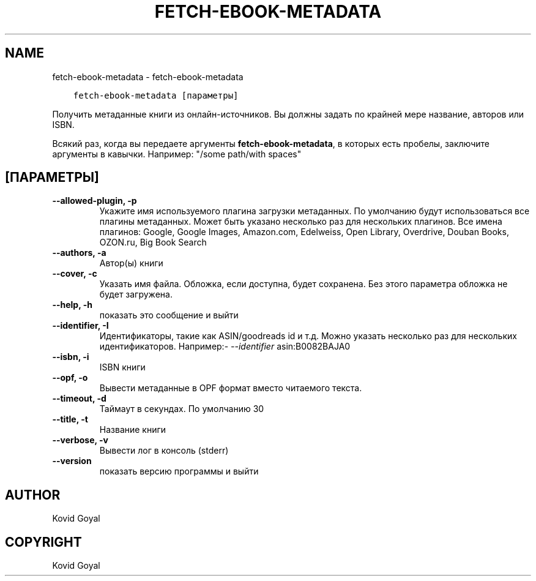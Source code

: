 .\" Man page generated from reStructuredText.
.
.TH "FETCH-EBOOK-METADATA" "1" "апреля 29, 2019" "3.42.0" "calibre"
.SH NAME
fetch-ebook-metadata \- fetch-ebook-metadata
.
.nr rst2man-indent-level 0
.
.de1 rstReportMargin
\\$1 \\n[an-margin]
level \\n[rst2man-indent-level]
level margin: \\n[rst2man-indent\\n[rst2man-indent-level]]
-
\\n[rst2man-indent0]
\\n[rst2man-indent1]
\\n[rst2man-indent2]
..
.de1 INDENT
.\" .rstReportMargin pre:
. RS \\$1
. nr rst2man-indent\\n[rst2man-indent-level] \\n[an-margin]
. nr rst2man-indent-level +1
.\" .rstReportMargin post:
..
.de UNINDENT
. RE
.\" indent \\n[an-margin]
.\" old: \\n[rst2man-indent\\n[rst2man-indent-level]]
.nr rst2man-indent-level -1
.\" new: \\n[rst2man-indent\\n[rst2man-indent-level]]
.in \\n[rst2man-indent\\n[rst2man-indent-level]]u
..
.INDENT 0.0
.INDENT 3.5
.sp
.nf
.ft C
fetch\-ebook\-metadata [параметры]
.ft P
.fi
.UNINDENT
.UNINDENT
.sp
Получить метаданные книги из онлайн\-источников. Вы должны задать по крайней мере название, авторов или ISBN.
.sp
Всякий раз, когда вы передаете аргументы \fBfetch\-ebook\-metadata\fP, в которых есть пробелы, заключите аргументы в кавычки. Например:  "/some path/with spaces"
.SH [ПАРАМЕТРЫ]
.INDENT 0.0
.TP
.B \-\-allowed\-plugin, \-p
Укажите имя используемого плагина загрузки метаданных. По умолчанию будут использоваться все плагины метаданных. Может быть указано несколько раз для нескольких плагинов. Все имена плагинов: Google, Google Images, Amazon.com, Edelweiss, Open Library, Overdrive, Douban Books, OZON.ru, Big Book Search
.UNINDENT
.INDENT 0.0
.TP
.B \-\-authors, \-a
Автор(ы) книги
.UNINDENT
.INDENT 0.0
.TP
.B \-\-cover, \-c
Указать имя файла. Обложка, если доступна, будет сохранена. Без этого параметра обложка не будет загружена.
.UNINDENT
.INDENT 0.0
.TP
.B \-\-help, \-h
показать это сообщение и выйти
.UNINDENT
.INDENT 0.0
.TP
.B \-\-identifier, \-I
Идентификаторы, такие как ASIN/goodreads id и т.д. Можно указать несколько раз для нескольких идентификаторов. Например:\fI\%\-\-identifier\fP asin:B0082BAJA0
.UNINDENT
.INDENT 0.0
.TP
.B \-\-isbn, \-i
ISBN книги
.UNINDENT
.INDENT 0.0
.TP
.B \-\-opf, \-o
Вывести метаданные в OPF формат вместо читаемого текста.
.UNINDENT
.INDENT 0.0
.TP
.B \-\-timeout, \-d
Таймаут в секундах. По умолчанию 30
.UNINDENT
.INDENT 0.0
.TP
.B \-\-title, \-t
Название книги
.UNINDENT
.INDENT 0.0
.TP
.B \-\-verbose, \-v
Вывести лог в консоль (stderr)
.UNINDENT
.INDENT 0.0
.TP
.B \-\-version
показать версию программы и выйти
.UNINDENT
.SH AUTHOR
Kovid Goyal
.SH COPYRIGHT
Kovid Goyal
.\" Generated by docutils manpage writer.
.
